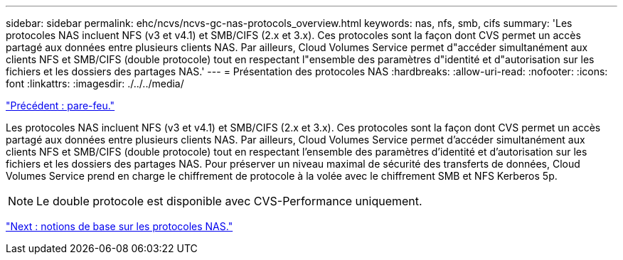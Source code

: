 ---
sidebar: sidebar 
permalink: ehc/ncvs/ncvs-gc-nas-protocols_overview.html 
keywords: nas, nfs, smb, cifs 
summary: 'Les protocoles NAS incluent NFS (v3 et v4.1) et SMB/CIFS (2.x et 3.x). Ces protocoles sont la façon dont CVS permet un accès partagé aux données entre plusieurs clients NAS. Par ailleurs, Cloud Volumes Service permet d"accéder simultanément aux clients NFS et SMB/CIFS (double protocole) tout en respectant l"ensemble des paramètres d"identité et d"autorisation sur les fichiers et les dossiers des partages NAS.' 
---
= Présentation des protocoles NAS
:hardbreaks:
:allow-uri-read: 
:nofooter: 
:icons: font
:linkattrs: 
:imagesdir: ./../../media/


link:ncvs-gc-firewall.html["Précédent : pare-feu."]

[role="lead"]
Les protocoles NAS incluent NFS (v3 et v4.1) et SMB/CIFS (2.x et 3.x). Ces protocoles sont la façon dont CVS permet un accès partagé aux données entre plusieurs clients NAS. Par ailleurs, Cloud Volumes Service permet d'accéder simultanément aux clients NFS et SMB/CIFS (double protocole) tout en respectant l'ensemble des paramètres d'identité et d'autorisation sur les fichiers et les dossiers des partages NAS. Pour préserver un niveau maximal de sécurité des transferts de données, Cloud Volumes Service prend en charge le chiffrement de protocole à la volée avec le chiffrement SMB et NFS Kerberos 5p.


NOTE: Le double protocole est disponible avec CVS-Performance uniquement.

link:ncvs-gc-basics-of-nas-protocols.html["Next : notions de base sur les protocoles NAS."]
